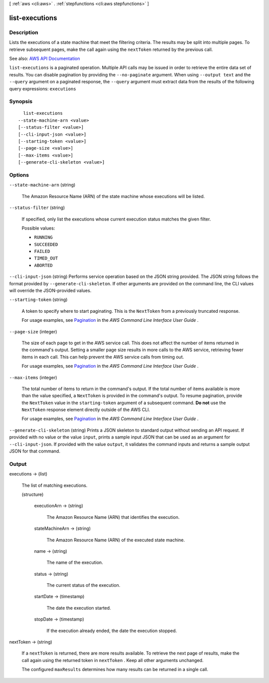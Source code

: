 [ :ref:`aws <cli:aws>` . :ref:`stepfunctions <cli:aws stepfunctions>` ]

.. _cli:aws stepfunctions list-executions:


***************
list-executions
***************



===========
Description
===========



Lists the executions of a state machine that meet the filtering criteria. The results may be split into multiple pages. To retrieve subsequent pages, make the call again using the ``nextToken`` returned by the previous call.



See also: `AWS API Documentation <https://docs.aws.amazon.com/goto/WebAPI/states-2016-11-23/ListExecutions>`_


``list-executions`` is a paginated operation. Multiple API calls may be issued in order to retrieve the entire data set of results. You can disable pagination by providing the ``--no-paginate`` argument.
When using ``--output text`` and the ``--query`` argument on a paginated response, the ``--query`` argument must extract data from the results of the following query expressions: ``executions``


========
Synopsis
========

::

    list-executions
  --state-machine-arn <value>
  [--status-filter <value>]
  [--cli-input-json <value>]
  [--starting-token <value>]
  [--page-size <value>]
  [--max-items <value>]
  [--generate-cli-skeleton <value>]




=======
Options
=======

``--state-machine-arn`` (string)


  The Amazon Resource Name (ARN) of the state machine whose executions will be listed.

  

``--status-filter`` (string)


  If specified, only list the executions whose current execution status matches the given filter.

  

  Possible values:

  
  *   ``RUNNING``

  
  *   ``SUCCEEDED``

  
  *   ``FAILED``

  
  *   ``TIMED_OUT``

  
  *   ``ABORTED``

  

  

``--cli-input-json`` (string)
Performs service operation based on the JSON string provided. The JSON string follows the format provided by ``--generate-cli-skeleton``. If other arguments are provided on the command line, the CLI values will override the JSON-provided values.

``--starting-token`` (string)
 

  A token to specify where to start paginating. This is the ``NextToken`` from a previously truncated response.

   

  For usage examples, see `Pagination <https://docs.aws.amazon.com/cli/latest/userguide/pagination.html>`_ in the *AWS Command Line Interface User Guide* .

   

``--page-size`` (integer)
 

  The size of each page to get in the AWS service call. This does not affect the number of items returned in the command's output. Setting a smaller page size results in more calls to the AWS service, retrieving fewer items in each call. This can help prevent the AWS service calls from timing out.

   

  For usage examples, see `Pagination <https://docs.aws.amazon.com/cli/latest/userguide/pagination.html>`_ in the *AWS Command Line Interface User Guide* .

   

``--max-items`` (integer)
 

  The total number of items to return in the command's output. If the total number of items available is more than the value specified, a ``NextToken`` is provided in the command's output. To resume pagination, provide the ``NextToken`` value in the ``starting-token`` argument of a subsequent command. **Do not** use the ``NextToken`` response element directly outside of the AWS CLI.

   

  For usage examples, see `Pagination <https://docs.aws.amazon.com/cli/latest/userguide/pagination.html>`_ in the *AWS Command Line Interface User Guide* .

   

``--generate-cli-skeleton`` (string)
Prints a JSON skeleton to standard output without sending an API request. If provided with no value or the value ``input``, prints a sample input JSON that can be used as an argument for ``--cli-input-json``. If provided with the value ``output``, it validates the command inputs and returns a sample output JSON for that command.



======
Output
======

executions -> (list)

  

  The list of matching executions.

  

  (structure)

    

    executionArn -> (string)

      

      The Amazon Resource Name (ARN) that identifies the execution.

      

      

    stateMachineArn -> (string)

      

      The Amazon Resource Name (ARN) of the executed state machine.

      

      

    name -> (string)

      

      The name of the execution.

      

      

    status -> (string)

      

      The current status of the execution.

      

      

    startDate -> (timestamp)

      

      The date the execution started.

      

      

    stopDate -> (timestamp)

      

      If the execution already ended, the date the execution stopped.

      

      

    

  

nextToken -> (string)

  

  If a ``nextToken`` is returned, there are more results available. To retrieve the next page of results, make the call again using the returned token in ``nextToken`` . Keep all other arguments unchanged.

   

  The configured ``maxResults`` determines how many results can be returned in a single call.

  

  

